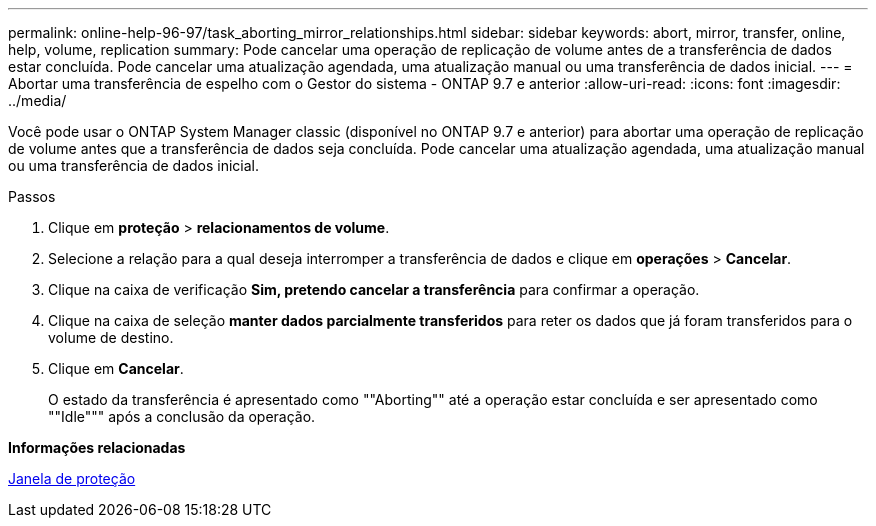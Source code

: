 ---
permalink: online-help-96-97/task_aborting_mirror_relationships.html 
sidebar: sidebar 
keywords: abort, mirror, transfer, online, help, volume, replication 
summary: Pode cancelar uma operação de replicação de volume antes de a transferência de dados estar concluída. Pode cancelar uma atualização agendada, uma atualização manual ou uma transferência de dados inicial. 
---
= Abortar uma transferência de espelho com o Gestor do sistema - ONTAP 9.7 e anterior
:allow-uri-read: 
:icons: font
:imagesdir: ../media/


[role="lead"]
Você pode usar o ONTAP System Manager classic (disponível no ONTAP 9.7 e anterior) para abortar uma operação de replicação de volume antes que a transferência de dados seja concluída. Pode cancelar uma atualização agendada, uma atualização manual ou uma transferência de dados inicial.

.Passos
. Clique em *proteção* > *relacionamentos de volume*.
. Selecione a relação para a qual deseja interromper a transferência de dados e clique em *operações* > *Cancelar*.
. Clique na caixa de verificação *Sim, pretendo cancelar a transferência* para confirmar a operação.
. Clique na caixa de seleção *manter dados parcialmente transferidos* para reter os dados que já foram transferidos para o volume de destino.
. Clique em *Cancelar*.
+
O estado da transferência é apresentado como ""Aborting"" até a operação estar concluída e ser apresentado como ""Idle""" após a conclusão da operação.



*Informações relacionadas*

xref:reference_protection_window.adoc[Janela de proteção]
